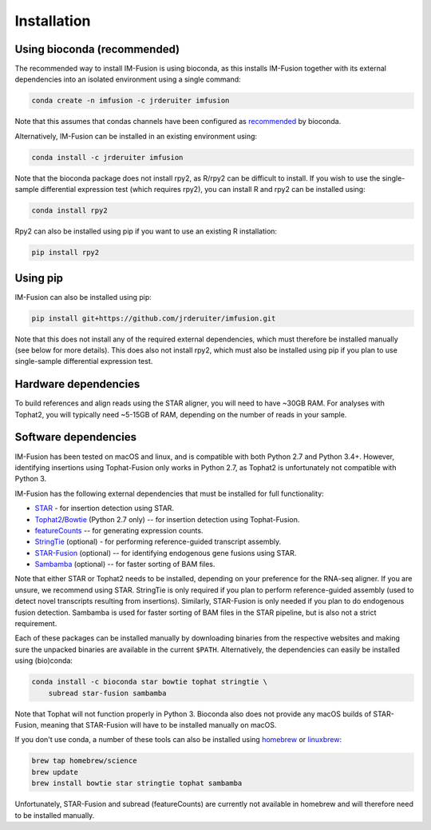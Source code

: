 Installation
============

Using bioconda (recommended)
~~~~~~~~~~~~~~~~~~~~~~~~~~~~

The recommended way to install IM-Fusion is using bioconda, as this installs
IM-Fusion together with its external dependencies into an isolated environment
using a single command:

.. code:: bash

  conda create -n imfusion -c jrderuiter imfusion

Note that this assumes that condas channels have been configured as
recommended_ by bioconda.

.. _recommended: https://bioconda.github.io/#set-up-channels

Alternatively, IM-Fusion can be installed in an existing environment using:

.. code:: bash

  conda install -c jrderuiter imfusion

Note that the bioconda package does not install rpy2, as R/rpy2 can be
difficult to install. If you wish to use the single-sample differential
expression test (which requires rpy2), you can install R and rpy2 can be
installed using:

.. code:: bash

    conda install rpy2

Rpy2 can also be installed using pip if you want to use an existing R
installation:

.. code:: bash

    pip install rpy2

Using pip
~~~~~~~~~

IM-Fusion can also be installed using pip:

.. code:: bash

    pip install git+https://github.com/jrderuiter/imfusion.git

Note that this does not install any of the required external dependencies,
which must therefore be installed manually (see below for more details).
This does also not install rpy2, which must also be installed using pip
if you plan to use single-sample differential expression test.

Hardware dependencies
~~~~~~~~~~~~~~~~~~~~~

To build references and align reads using the STAR aligner, you will need to
have ~30GB RAM. For analyses with Tophat2, you will typically need ~5-15GB of
RAM, depending on the number of reads in your sample.

Software dependencies
~~~~~~~~~~~~~~~~~~~~~

IM-Fusion has been tested on macOS and linux, and is compatible with both
Python 2.7 and Python 3.4+. However, identifying insertions using Tophat-Fusion
only works in Python 2.7, as Tophat2 is unfortunately not compatible with
Python 3.

IM-Fusion has the following external dependencies that must be installed
for full functionality:

- STAR_ - for insertion detection using STAR.
- Tophat2_/Bowtie_ (Python 2.7 only) -- for insertion detection using
  Tophat-Fusion.
- featureCounts_ -- for generating expression counts.
- StringTie_ (optional) - for performing reference-guided transcript assembly.
- STAR-Fusion_ (optional) -- for identifying endogenous gene fusions using STAR.
- Sambamba_ (optional) -- for faster sorting of BAM files.

Note that either STAR or Tophat2 needs to be installed, depending on your
preference for the RNA-seq aligner. If you are unsure, we recommend using STAR.
StringTie is only required if you plan to perform reference-guided assembly
(used to detect novel transcripts resulting from insertions). Similarly,
STAR-Fusion is only needed if you plan to do endogenous fusion detection.
Sambamba is used for faster sorting of BAM files in the STAR pipeline, but is
also not a strict requirement.

.. _Bowtie: http://bowtie-bio.sourceforge.net/index.shtml
.. _Tophat2: https://ccb.jhu.edu/software/tophat/index.shtml
.. _StringTie: https://ccb.jhu.edu/software/stringtie
.. _featureCounts: http://subread.sourceforge.net
.. _STAR: https://github.com/alexdobin/STAR
.. _STAR-Fusion: https://github.com/STAR-Fusion/STAR-Fusion
.. _Sambamba: http://lomereiter.github.io/sambamba

Each of these packages can be installed manually by downloading binaries from
the respective websites and making sure the unpacked binaries are available in
the current ``$PATH``. Alternatively, the dependencies can easily be installed
using (bio)conda:

.. code:: bash

    conda install -c bioconda star bowtie tophat stringtie \
        subread star-fusion sambamba

Note that Tophat will not function properly in Python 3. Bioconda also does not
provide any macOS builds of STAR-Fusion, meaning that STAR-Fusion will have to
be installed manually on macOS.

If you don't use conda, a number of these tools can also be installed using
`homebrew <http://brew.sh>`_ or `linuxbrew <http://linuxbrew.sh>`_:

.. code:: bash

    brew tap homebrew/science
    brew update
    brew install bowtie star stringtie tophat sambamba

Unfortunately, STAR-Fusion and subread (featureCounts) are currently not
available in homebrew and will therefore need to be installed manually.
